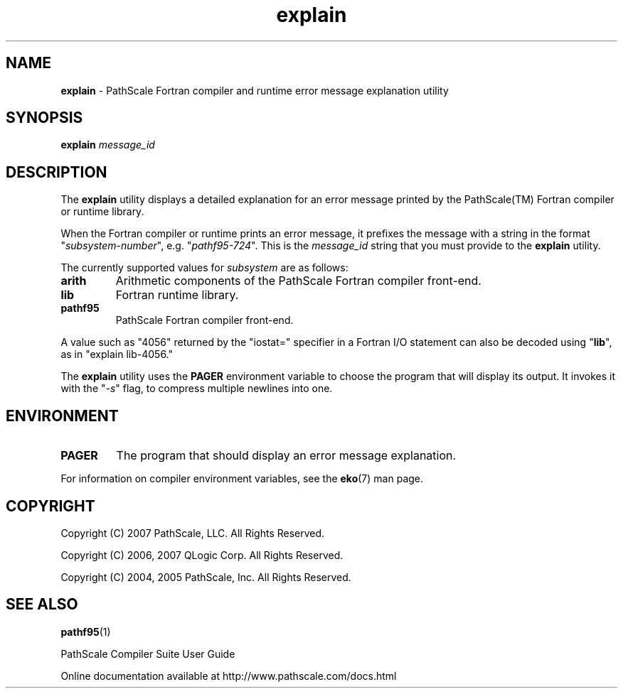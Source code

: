 .\" '\"This information is free software; you can redistribute it and/or modify it
.\" '\"under the terms of version 2 of the GNU General Public License as
.\" '\"published by the Free Software Foundation.
.\" '\"
.\" '\"This program is distributed in the hope that it would be useful, but
.\" '\"WITHOUT ANY WARRANTY; without even the implied warranty of
.\" '\"MERCHANTABILITY or FITNESS FOR A PARTICULAR PURPOSE.  
.\" '\"
.\" '\"Further, this software is distributed without any warranty that it is
.\" '\"free of the rightful claim of any third person regarding infringement 
.\" '\"or the like.  Any license provided herein, whether implied or 
.\" '\"otherwise, applies only to this software file.  Patent licenses, if 
.\" '\"any, provided herein do not apply to combinations of this program with 
.\" '\"other software, or any other product whatsoever.  
.\" '\"
.\" '\"You should have received a copy of the GNU General Public License along
.\" '\"with this program; if not, write the Free Software Foundation, Inc., 59
.\" '\"Temple Place - Suite 330, Boston MA 02111-1307, USA.
.\" '\"
.\" '\"Contact information:  PathScale, LLC., 2071 Stierlin Court, Suite 200,
.\" '\"Mountain View CA 94043, USA, or:
.\" '\"
.\" '\"http://www.pathscale.com
.\" '\"
.\" '\"For further information regarding this notice, see:
.\" '\"
.\" '\"http://oss.sgi.com/projects/GenInfo/NoticeExplan
.\" '\"
.TH "explain" "1" "" "PathScale, LLC." "PathScale Compiler Suite"
.SH "NAME"
\fBexplain\fR
\- PathScale Fortran compiler and runtime error message explanation utility
.SH "SYNOPSIS"
\fBexplain\fR
\%\fImessage_id\fR
.SH "DESCRIPTION"
The \fBexplain\fR utility displays a detailed explanation for an error
message printed by the PathScale(TM) Fortran compiler or runtime
library.
.PP
When the Fortran compiler or runtime prints an error message, it
prefixes the message with a string in the format
"\fIsubsystem\fR-\fInumber\fR", e.g. "\fIpathf95-724\fR".  This is the
\fImessage_id\fR string that you must provide to the \fBexplain\fR
utility.
.PP
The currently supported values for \fIsubsystem\fR are as follows:
.TP
\fBarith\fR
Arithmetic components of the PathScale Fortran compiler front-end.
.TP
\fBlib\fR
Fortran runtime library.
.TP
\fBpathf95\fR
PathScale Fortran compiler front-end.
.PP
A value such as "4056" returned by
the "iostat=" specifier in a Fortran I/O statement can also be decoded using
"\fBlib\fR", as in "explain lib-4056."
.PP
The \fBexplain\fR utility uses the \fBPAGER\fR environment variable to
choose the program that will display its output.  It invokes it with
the "\fI-s\fR" flag, to compress multiple newlines into one.
.SH "ENVIRONMENT"
.TP
\fBPAGER\fR
The program that should display an error message explanation.
.PP
For information on compiler environment variables, see 
the \fBeko\fR(7) man page.
.SH "COPYRIGHT"
Copyright (C) 2007 PathScale, LLC.  All Rights Reserved.
.PP
Copyright (C) 2006, 2007 QLogic Corp.  All Rights Reserved.
.PP
Copyright (C) 2004, 2005 PathScale, Inc.  All Rights Reserved.
.SH "SEE ALSO"
.PP
\fBpathf95\fR(1)
.PP
PathScale Compiler Suite User Guide
.PP
Online documentation available at http://www.pathscale.com/docs.html
